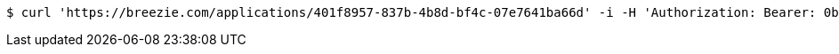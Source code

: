 [source,bash]
----
$ curl 'https://breezie.com/applications/401f8957-837b-4b8d-bf4c-07e7641ba66d' -i -H 'Authorization: Bearer: 0b79bab50daca910b000d4f1a2b675d604257e42'
----